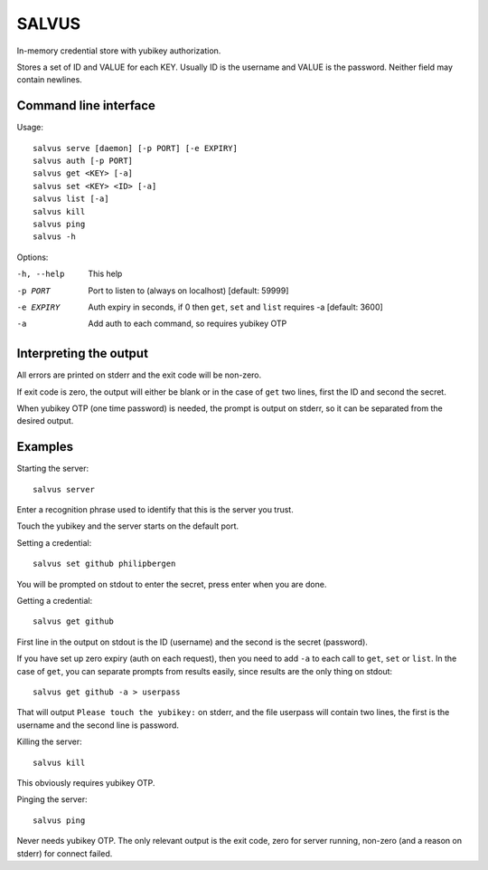 =========
SALVUS
=========

In-memory credential store with yubikey authorization.

Stores a set of ID and VALUE for each KEY. Usually ID is the username
and VALUE is the password. Neither field may contain newlines.

-----------------------
Command line interface
-----------------------

Usage::

    salvus serve [daemon] [-p PORT] [-e EXPIRY]
    salvus auth [-p PORT]
    salvus get <KEY> [-a]
    salvus set <KEY> <ID> [-a]
    salvus list [-a]
    salvus kill
    salvus ping
    salvus -h


Options:

-h, --help  This help
-p PORT     Port to listen to (always on localhost) [default: 59999]
-e EXPIRY   Auth expiry in seconds, if 0 then ``get``, ``set``
             and ``list`` requires -a [default: 3600]
-a          Add auth to each command, so requires yubikey OTP


------------------------
Interpreting the output
------------------------

All errors are printed on stderr and the exit code will be non-zero.

If exit code is zero, the output will either be blank or in the case
of ``get`` two lines, first the ID and second the secret.

When yubikey OTP (one time password) is needed, the prompt is output
on stderr, so it can be separated from the desired output.

--------------
Examples
--------------

Starting the server::

    salvus server

Enter a recognition phrase used to identify that this is the server
you trust.

Touch the yubikey and the server starts on the default port.

Setting a credential::

    salvus set github philipbergen

You will be prompted on stdout to enter the secret, press enter when
you are done.

Getting a credential::

    salvus get github

First line in the output on stdout is the ID (username) and the second
is the secret (password).

If you have set up zero expiry (auth on each request), then you need
to add ``-a`` to each call to ``get``, ``set`` or ``list``. In the
case of ``get``, you can separate prompts from results easily, since
results are the only thing on stdout::

    salvus get github -a > userpass

That will output ``Please touch the yubikey:`` on stderr, and the file
userpass will contain two lines, the first is the username and the
second line is password.

Killing the server::

    salvus kill

This obviously requires yubikey OTP.

Pinging the server::

    salvus ping

Never needs yubikey OTP. The only relevant output is the exit code,
zero for server running, non-zero (and a reason on stderr) for connect
failed.
